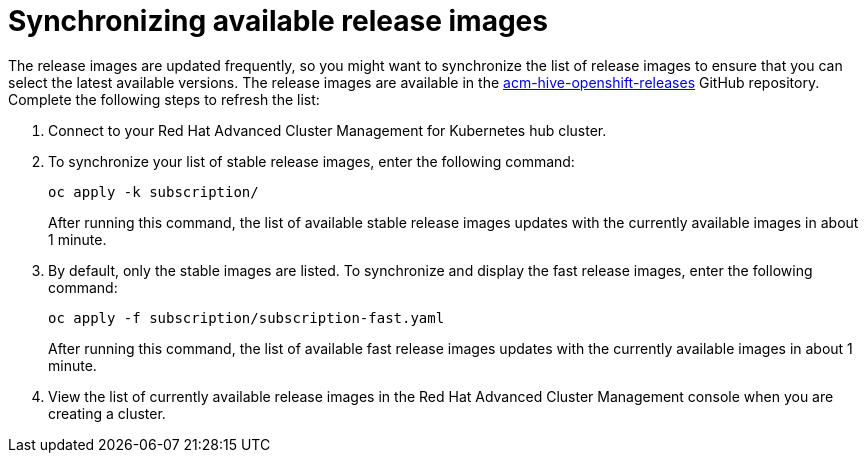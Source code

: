 [#synchronizing-available-release-images]
= Synchronizing available release images

The release images are updated frequently, so you might want to synchronize the list of release images to ensure that you can select the latest available versions.
The release images are available in the https://github.com/open-cluster-management/acm-hive-openshift-releases[acm-hive-openshift-releases] GitHub repository.
Complete the following steps to refresh the list:

. Connect to your Red Hat Advanced Cluster Management for Kubernetes hub cluster.
. To synchronize your list of stable release images, enter the following command:
+
----
oc apply -k subscription/
----
+
After running this command, the list of available stable release images updates with the currently available images in about 1 minute.

. By default, only the stable images are listed.
To synchronize and display the fast release images, enter the following command:
+
----
oc apply -f subscription/subscription-fast.yaml
----
+
After running this command, the list of available fast release images updates with the currently available images in about 1 minute.

. View the list of currently available release images in the Red Hat Advanced Cluster Management console when you are creating a cluster.
